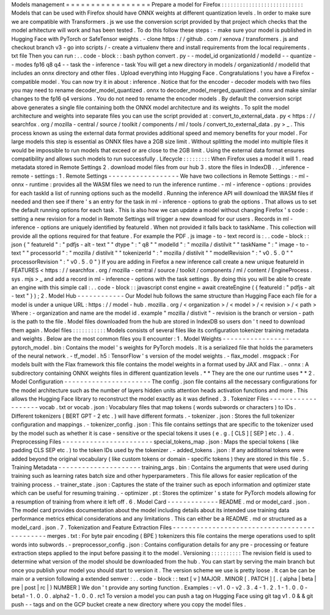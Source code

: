 Models
management
=
=
=
=
=
=
=
=
=
=
=
=
=
=
=
=
=
Prepare
a
model
for
Firefox
:
:
:
:
:
:
:
:
:
:
:
:
:
:
:
:
:
:
:
:
:
:
:
:
:
:
:
Models
that
can
be
used
with
Firefox
should
have
ONNX
weights
at
different
quantization
levels
.
In
order
to
make
sure
we
are
compatible
with
Transformers
.
js
we
use
the
conversion
script
provided
by
that
project
which
checks
that
the
model
arhitecture
will
work
and
has
been
tested
.
To
do
this
follow
these
steps
:
-
make
sure
your
model
is
published
in
Hugging
Face
with
PyTorch
or
SafeTensor
weights
.
-
clone
https
:
/
/
github
.
com
/
xenova
/
transformers
.
js
and
checkout
branch
v3
-
go
into
scripts
/
-
create
a
virtualenv
there
and
install
requirements
from
the
local
requirements
.
txt
file
Then
you
can
run
:
.
.
code
-
block
:
:
bash
python
convert
.
py
-
-
model_id
organizationId
/
modelId
-
-
quantize
-
-
modes
fp16
q8
q4
-
-
task
the
-
inference
-
task
You
will
get
a
new
directory
in
models
/
organizationId
/
modelId
that
includes
an
onnx
directory
and
other
files
.
Upload
everything
into
Hugging
Face
.
Congratulations
!
you
have
a
Firefox
-
compatible
model
.
You
can
now
try
it
in
about
:
inference
.
Notice
that
for
the
encoder
-
decoder
models
with
two
files
you
may
need
to
rename
decoder_model_quantized
.
onnx
to
decoder_model_merged_quantized
.
onnx
and
make
similar
changes
to
the
fp16
q4
versions
.
You
do
not
need
to
rename
the
encoder
models
.
By
default
the
conversion
script
above
generates
a
single
file
containing
both
the
ONNX
model
architecture
and
its
weights
.
To
split
the
model
architecture
and
weights
into
separate
files
you
can
use
the
script
provided
at
:
convert_to_external_data
.
py
<
https
:
/
/
searchfox
.
org
/
mozilla
-
central
/
source
/
toolkit
/
components
/
ml
/
tools
/
convert_to_external_data
.
py
>
_
.
This
process
known
as
using
the
external
data
format
provides
additional
speed
and
memory
benefits
for
your
model
.
For
large
models
this
step
is
essential
as
ONNX
files
have
a
2GB
size
limit
.
Without
splitting
the
model
into
multiple
files
it
would
be
impossible
to
run
models
that
exceed
or
are
close
to
the
2GB
limit
.
Using
the
external
data
format
ensures
compatibility
and
allows
such
models
to
run
successfully
.
Lifecycle
:
:
:
:
:
:
:
:
:
When
Firefox
uses
a
model
it
will
1
.
read
metadata
stored
in
Remote
Settings
2
.
download
model
files
from
our
hub
3
.
store
the
files
in
IndexDB
.
.
_inference
-
remote
-
settings
:
1
.
Remote
Settings
-
-
-
-
-
-
-
-
-
-
-
-
-
-
-
-
-
-
We
have
two
collections
in
Remote
Settings
:
-
ml
-
onnx
-
runtime
:
provides
all
the
WASM
files
we
need
to
run
the
inference
runtime
.
-
ml
-
inference
-
options
:
provides
for
each
taskId
a
list
of
running
options
such
as
the
modelId
.
Running
the
inference
API
will
download
the
WASM
files
if
needed
and
then
see
if
there
'
s
an
entry
for
the
task
in
ml
-
inference
-
options
to
grab
the
options
.
That
allows
us
to
set
the
default
running
options
for
each
task
.
This
is
also
how
we
can
update
a
model
without
changing
Firefox
'
s
code
:
setting
a
new
revision
for
a
model
in
Remote
Settings
will
trigger
a
new
download
for
our
users
.
Records
in
ml
-
inference
-
options
are
uniquely
identified
by
featureId
.
When
not
provided
it
falls
back
to
taskName
.
This
collection
will
provide
all
the
options
required
for
that
feature
.
For
example
the
PDF
.
js
image
-
to
-
text
record
is
:
.
.
code
-
block
:
:
json
{
"
featureId
"
:
"
pdfjs
-
alt
-
text
"
"
dtype
"
:
"
q8
"
"
modelId
"
:
"
mozilla
/
distilvit
"
"
taskName
"
:
"
image
-
to
-
text
"
"
processorId
"
:
"
mozilla
/
distilvit
"
"
tokenizerId
"
:
"
mozilla
/
distilvit
"
"
modelRevision
"
:
"
v0
.
5
.
0
"
"
processorRevision
"
:
"
v0
.
5
.
0
"
}
If
you
are
adding
in
Firefox
a
new
inference
call
create
a
new
unique
featureId
in
FEATURES
<
https
:
/
/
searchfox
.
org
/
mozilla
-
central
/
source
/
toolkit
/
components
/
ml
/
content
/
EngineProcess
.
sys
.
mjs
>
_
and
add
a
record
in
ml
-
inference
-
options
with
the
task
settings
.
By
doing
this
you
will
be
able
to
create
an
engine
with
this
simple
call
:
.
.
code
-
block
:
:
javascript
const
engine
=
await
createEngine
(
{
featureId
:
"
pdfjs
-
alt
-
text
"
}
)
;
2
.
Model
Hub
-
-
-
-
-
-
-
-
-
-
-
-
Our
Model
hub
follows
the
same
structure
than
Hugging
Face
each
file
for
a
model
is
under
a
unique
URL
:
https
:
/
/
model
-
hub
.
mozilla
.
org
/
<
organization
>
/
<
model
>
/
<
revision
>
/
<
path
>
Where
:
-
organization
and
name
are
the
model
id
.
example
"
mozilla
/
distivit
"
-
revision
is
the
branch
or
version
-
path
is
the
path
to
the
file
.
Model
files
downloaded
from
the
hub
are
stored
in
IndexDB
so
users
don
'
t
need
to
download
them
again
.
Model
files
:
:
:
:
:
:
:
:
:
:
:
Models
consists
of
several
files
like
its
configuration
tokenizer
training
metadata
and
weights
.
Below
are
the
most
common
files
you
ll
encounter
:
1
.
Model
Weights
-
-
-
-
-
-
-
-
-
-
-
-
-
-
-
-
-
pytorch_model
.
bin
:
Contains
the
model
'
s
weights
for
PyTorch
models
.
It
is
a
serialized
file
that
holds
the
parameters
of
the
neural
network
.
-
tf_model
.
h5
:
TensorFlow
'
s
version
of
the
model
weights
.
-
flax_model
.
msgpack
:
For
models
built
with
the
Flax
framework
this
file
contains
the
model
weights
in
a
format
used
by
JAX
and
Flax
.
-
onnx
:
A
subdirectory
containing
ONNX
weights
files
in
different
quantization
levels
.
*
*
They
are
the
one
our
runtime
uses
*
*
2
.
Model
Configuration
-
-
-
-
-
-
-
-
-
-
-
-
-
-
-
-
-
-
-
-
-
-
The
config
.
json
file
contains
all
the
necessary
configurations
for
the
model
architecture
such
as
the
number
of
layers
hidden
units
attention
heads
activation
functions
and
more
.
This
allows
the
Hugging
Face
library
to
reconstruct
the
model
exactly
as
it
was
defined
.
3
.
Tokenizer
Files
-
-
-
-
-
-
-
-
-
-
-
-
-
-
-
-
-
-
-
vocab
.
txt
or
vocab
.
json
:
Vocabulary
files
that
map
tokens
(
words
subwords
or
characters
)
to
IDs
.
Different
tokenizers
(
BERT
GPT
-
2
etc
.
)
will
have
different
formats
.
-
tokenizer
.
json
:
Stores
the
full
tokenizer
configuration
and
mappings
.
-
tokenizer_config
.
json
:
This
file
contains
settings
that
are
specific
to
the
tokenizer
used
by
the
model
such
as
whether
it
is
case
-
sensitive
or
the
special
tokens
it
uses
(
e
.
g
.
[
CLS
]
[
SEP
]
etc
.
)
.
4
.
Preprocessing
Files
-
-
-
-
-
-
-
-
-
-
-
-
-
-
-
-
-
-
-
-
-
-
-
special_tokens_map
.
json
:
Maps
the
special
tokens
(
like
padding
CLS
SEP
etc
.
)
to
the
token
IDs
used
by
the
tokenizer
.
-
added_tokens
.
json
:
If
any
additional
tokens
were
added
beyond
the
original
vocabulary
(
like
custom
tokens
or
domain
-
specific
tokens
)
they
are
stored
in
this
file
.
5
.
Training
Metadata
-
-
-
-
-
-
-
-
-
-
-
-
-
-
-
-
-
-
-
-
-
training_args
.
bin
:
Contains
the
arguments
that
were
used
during
training
such
as
learning
rates
batch
size
and
other
hyperparameters
.
This
file
allows
for
easier
replication
of
the
training
process
.
-
trainer_state
.
json
:
Captures
the
state
of
the
trainer
such
as
epoch
information
and
optimizer
state
which
can
be
useful
for
resuming
training
.
-
optimizer
.
pt
:
Stores
the
optimizer
'
s
state
for
PyTorch
models
allowing
for
a
resumption
of
training
from
where
it
left
off
.
6
.
Model
Card
-
-
-
-
-
-
-
-
-
-
-
-
-
README
.
md
or
model_card
.
json
.
The
model
card
provides
documentation
about
the
model
including
details
about
its
intended
use
training
data
performance
metrics
ethical
considerations
and
any
limitations
.
This
can
either
be
a
README
.
md
or
structured
as
a
model_card
.
json
.
7
.
Tokenization
and
Feature
Extraction
Files
-
-
-
-
-
-
-
-
-
-
-
-
-
-
-
-
-
-
-
-
-
-
-
-
-
-
-
-
-
-
-
-
-
-
-
-
-
-
-
-
-
-
-
-
-
merges
.
txt
:
For
byte
pair
encoding
(
BPE
)
tokenizers
this
file
contains
the
merge
operations
used
to
split
words
into
subwords
.
-
preprocessor_config
.
json
:
Contains
configuration
details
for
any
pre
-
processing
or
feature
extraction
steps
applied
to
the
input
before
passing
it
to
the
model
.
Versioning
:
:
:
:
:
:
:
:
:
:
The
revision
field
is
used
to
determine
what
version
of
the
model
should
be
downloaded
from
the
hub
.
You
can
start
by
serving
the
main
branch
but
once
you
publish
your
model
you
should
start
to
version
it
.
The
version
scheme
we
use
is
pretty
loose
.
It
can
be
can
be
main
or
a
version
following
a
extended
semver
:
.
.
code
-
block
:
:
text
[
v
]
MAJOR
.
MINOR
[
.
PATCH
]
[
.
(
alpha
|
beta
|
pre
|
post
|
rc
|
)
NUMBER
]
We
don
'
t
provide
any
sorting
function
.
Examples
:
-
v1
.
0
-
v2
.
3
.
4
-
1
.
2
.
1
-
1
.
0
.
0
-
beta1
-
1
.
0
.
0
.
alpha2
-
1
.
0
.
0
.
rc1
To
version
a
model
you
can
push
a
tag
on
Hugging
Face
using
git
tag
v1
.
0
&
&
git
push
-
-
tags
and
on
the
GCP
bucket
create
a
new
directory
where
you
copy
the
model
files
.
